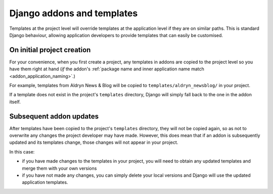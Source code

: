 .. _addon-templates:

Django addons and templates
============================

Templates at the project level will override templates at the
application level if they are on similar paths. This is standard Django behaviour,
allowing application developers to provide templates that can easily be
customised.


On initial project creation
---------------------------

For your convenience, when you first create a project, any templates in addons
are copied to the project level so you have them right at hand (*if* the addon's
:ref:`package name and inner application name match <addon_application_naming>`.)

For example, templates from Aldryn News & Blog will be copied to
``templates/aldryn_newsblog/`` in your project.

If a template does not exist in the project's ``templates`` directory, Django
will simply fall back to the one in the addon itself.


Subsequent addon updates
-------------------------

After templates have been copied to the project's ``templates`` directory, they
will not be copied again, so as not to overwrite any changes the project
developer may have made. However, this does mean that if an addon is
subsequently updated and its templates change, those changes will not appear in
your project.

In this case:

* if you have made changes to the templates in your project, you will need to
  obtain any updated templates and merge them with your own versions
* if you have not made any changes, you can simply delete your local versions
  and Django will use the updated application templates.
